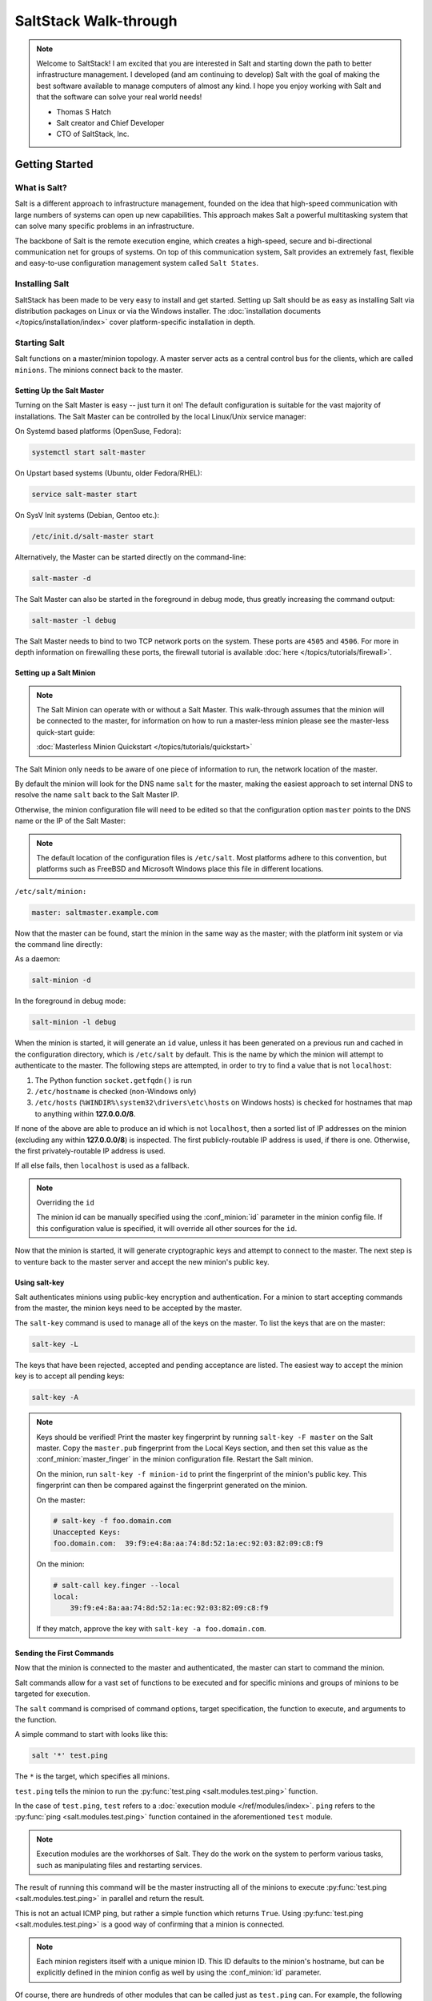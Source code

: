 ======================
SaltStack Walk-through
======================

.. note::
    Welcome to SaltStack! I am excited that you are interested in Salt and
    starting down the path to better infrastructure management. I developed
    (and am continuing to develop) Salt with the goal of making the best
    software available to manage computers of almost any kind. I hope you enjoy
    working with Salt and that the software can solve your real world needs!

    - Thomas S Hatch
    - Salt creator and Chief Developer
    - CTO of SaltStack, Inc.


Getting Started
===============

What is Salt?
-------------

Salt is a different approach to infrastructure management, founded on
the idea that high-speed communication with large numbers of systems can open
up new capabilities. This approach makes Salt a powerful multitasking system
that can solve many specific problems in an infrastructure.

The backbone of Salt is the remote execution engine, which creates a high-speed,
secure and bi-directional communication net for groups of systems. On top of this
communication system, Salt provides an extremely fast, flexible and easy-to-use
configuration management system called ``Salt States``.

Installing Salt
---------------

SaltStack has been made to be very easy to install and get started. Setting up
Salt should be as easy as installing Salt via distribution packages on Linux or
via the Windows installer. The :doc:`installation documents
</topics/installation/index>` cover platform-specific installation in depth.


Starting Salt
-------------

Salt functions on a master/minion topology. A master server acts as a
central control bus for the clients, which are called ``minions``. The minions
connect back to the master.


Setting Up the Salt Master
~~~~~~~~~~~~~~~~~~~~~~~~~~

Turning on the Salt Master is easy -- just turn it on! The default configuration
is suitable for the vast majority of installations. The Salt Master can be
controlled by the local Linux/Unix service manager:

On Systemd based platforms (OpenSuse, Fedora):

.. code-block:: bash

    systemctl start salt-master

On Upstart based systems (Ubuntu, older Fedora/RHEL):

.. code-block:: bash

    service salt-master start

On SysV Init systems (Debian, Gentoo etc.):

.. code-block:: bash

    /etc/init.d/salt-master start

Alternatively, the Master can be started directly on the command-line:

.. code-block:: bash

    salt-master -d

The Salt Master can also be started in the foreground in debug mode, thus
greatly increasing the command output:

.. code-block:: bash

    salt-master -l debug

The Salt Master needs to bind to two TCP network ports on the system. These ports
are ``4505`` and ``4506``. For more in depth information on firewalling these ports,
the firewall tutorial is available :doc:`here </topics/tutorials/firewall>`.


Setting up a Salt Minion
~~~~~~~~~~~~~~~~~~~~~~~~

.. note::

    The Salt Minion can operate with or without a Salt Master. This walk-through
    assumes that the minion will be connected to the master, for information on
    how to run a master-less minion please see the master-less quick-start guide:

    :doc:`Masterless Minion Quickstart </topics/tutorials/quickstart>`

The Salt Minion only needs to be aware of one piece of information to run, the
network location of the master.

By default the minion will look for the DNS name ``salt`` for the master,
making the easiest approach to set internal DNS to resolve the name ``salt``
back to the Salt Master IP.

Otherwise, the minion configuration file will need to be edited so that the
configuration option ``master`` points to the DNS name or the IP of the Salt Master:

.. note::

    The default location of the configuration files is ``/etc/salt``. Most
    platforms adhere to this convention, but platforms such as FreeBSD and
    Microsoft Windows place this file in different locations.

``/etc/salt/minion:``

.. code-block:: yaml

    master: saltmaster.example.com

Now that the master can be found, start the minion in the same way as the
master; with the platform init system or via the command line directly:

As a daemon:

.. code-block:: bash

    salt-minion -d

In the foreground in debug mode:

.. code-block:: bash

    salt-minion -l debug

.. _minion-id-generation:

When the minion is started, it will generate an ``id`` value, unless it has
been generated on a previous run and cached in the configuration directory, which
is ``/etc/salt`` by default. This is the name by which the minion will attempt
to authenticate to the master. The following steps are attempted, in order to
try to find a value that is not ``localhost``:

1. The Python function ``socket.getfqdn()`` is run
2. ``/etc/hostname`` is checked (non-Windows only)
3. ``/etc/hosts`` (``%WINDIR%\system32\drivers\etc\hosts`` on Windows hosts) is
   checked for hostnames that map to anything within :strong:`127.0.0.0/8`.

If none of the above are able to produce an id which is not ``localhost``, then
a sorted list of IP addresses on the minion (excluding any within
:strong:`127.0.0.0/8`) is inspected. The first publicly-routable IP address is
used, if there is one. Otherwise, the first privately-routable IP address is
used.

If all else fails, then ``localhost`` is used as a fallback.

.. note:: Overriding the ``id``

    The minion id can be manually specified using the :conf_minion:`id`
    parameter in the minion config file.  If this configuration value is
    specified, it will override all other sources for the ``id``.

Now that the minion is started, it will generate cryptographic keys and attempt
to connect to the master. The next step is to venture back to the master server
and accept the new minion's public key.


Using salt-key
~~~~~~~~~~~~~~

Salt authenticates minions using public-key encryption and authentication. For
a minion to start accepting commands from the master, the minion keys need to be
accepted by the master.

The ``salt-key`` command is used to manage all of the keys on the
master. To list the keys that are on the master:

.. code-block:: bash

    salt-key -L

The keys that have been rejected, accepted and pending acceptance are listed.
The easiest way to accept the minion key is to accept all pending keys:

.. code-block:: bash

    salt-key -A

.. note::

    Keys should be verified! Print the master key fingerprint by running ``salt-key -F master``
    on the Salt master. Copy the ``master.pub`` fingerprint from the Local Keys section,
    and then set this value as the :conf_minion:`master_finger` in the minion configuration
    file. Restart the Salt minion.

    On the minion, run ``salt-key -f minion-id`` to print the fingerprint of the
    minion's public key. This fingerprint can then be compared against the fingerprint
    generated on the minion.

    On the master:

    .. code-block:: bash

        # salt-key -f foo.domain.com
        Unaccepted Keys:
        foo.domain.com:  39:f9:e4:8a:aa:74:8d:52:1a:ec:92:03:82:09:c8:f9

    On the minion:

    .. code-block:: bash

        # salt-call key.finger --local
        local:
            39:f9:e4:8a:aa:74:8d:52:1a:ec:92:03:82:09:c8:f9
            
    If they match, approve the key with ``salt-key -a foo.domain.com``.


Sending the First Commands
~~~~~~~~~~~~~~~~~~~~~~~~~~

Now that the minion is connected to the master and authenticated, the master 
can start to command the minion.

Salt commands allow for a vast set of functions to be executed and for
specific minions and groups of minions to be targeted for execution.

The ``salt`` command is comprised of command options, target specification,
the function to execute, and arguments to the function.

A simple command to
start with looks like this:

.. code-block:: bash

    salt '*' test.ping

The ``*`` is the target, which specifies all minions.

``test.ping`` tells the minion to run the :py:func:`test.ping
<salt.modules.test.ping>` function.

In the case of ``test.ping``, ``test`` refers to a :doc:`execution module
</ref/modules/index>`.  ``ping`` refers to the :py:func:`ping
<salt.modules.test.ping>` function contained in the aforementioned ``test``
module.

.. note::

    Execution modules are the workhorses of Salt. They do the work on the
    system to perform various tasks, such as manipulating files and restarting
    services.

The result of running this command will be the master instructing all of the
minions to execute :py:func:`test.ping <salt.modules.test.ping>` in parallel
and return the result.

This is not an actual ICMP ping, but rather a simple function which returns ``True``.
Using :py:func:`test.ping <salt.modules.test.ping>` is a good way of confirming that a minion is
connected.

.. note::

    Each minion registers itself with a unique minion ID. This ID defaults to
    the minion's hostname, but can be explicitly defined in the minion config as
    well by using the :conf_minion:`id` parameter.

Of course, there are hundreds of other modules that can be called just as
``test.ping`` can.  For example, the following would return disk usage on all
targeted minions:

.. code-block:: bash

    salt '*' disk.percent


Getting to Know the Functions
~~~~~~~~~~~~~~~~~~~~~~~~~~~~~

Salt comes with a vast library of functions available for execution, and Salt
functions are self-documenting. To see what functions are available on the
minions execute the :py:func:`sys.doc <salt.modules.sys.doc>` function:

.. code-block:: bash

    salt '*' sys.doc

This will display a very large list of available functions and documentation on
them.

.. note::
    Module documentation is also available :doc:`on the web </ref/modules/all/index>`.

These functions cover everything from shelling out to package management to
manipulating database servers. They comprise a powerful system management API
which is the backbone to Salt configuration management and many other aspects
of Salt.

.. note::

    Salt comes with many plugin systems. The functions that are available via
    the ``salt`` command are called :doc:`Execution Modules
    </ref/modules/all/index>`.


Helpful Functions to Know
~~~~~~~~~~~~~~~~~~~~~~~~~

The :doc:`cmd </ref/modules/all/salt.modules.cmdmod>` module contains
functions to shell out on minions, such as :mod:`cmd.run
<salt.modules.cmdmod.run>` and :mod:`cmd.run_all
<salt.modules.cmdmod.run_all>`:

.. code-block:: bash

    salt '*' cmd.run 'ls -l /etc'

The ``pkg`` functions automatically map local system package managers to the
same salt functions. This means that ``pkg.install`` will install packages via
``yum`` on Red Hat based systems, ``apt`` on Debian systems, etc.:

.. code-block:: bash

    salt '*' pkg.install vim

.. note::
    Some custom Linux spins and derivatives of other distributions are not properly
    detected by Salt. If the above command returns an error message saying that
    ``pkg.install`` is not available, then you may need to override the pkg
    provider. This process is explained :doc:`here </ref/states/providers>`.

The :mod:`network.interfaces <salt.modules.network.interfaces>` function will
list all interfaces on a minion, along with their IP addresses, netmasks, MAC
addresses, etc:

.. code-block:: bash

    salt '*' network.interfaces


Changing the Output Format
~~~~~~~~~~~~~~~~~~~~~~~~~~

The default output format used for most Salt commands is called the ``nested``
outputter, but there are several other outputters that can be used to change
the way the output is displayed. For instance, the ``pprint`` outputter can be
used to display the return data using Python's ``pprint`` module:

.. code-block:: bash

    root@saltmaster:~# salt myminion grains.item pythonpath --out=pprint
    {'myminion': {'pythonpath': ['/usr/lib64/python2.7',
                                 '/usr/lib/python2.7/plat-linux2',
                                 '/usr/lib64/python2.7/lib-tk',
                                 '/usr/lib/python2.7/lib-tk',
                                 '/usr/lib/python2.7/site-packages',
                                 '/usr/lib/python2.7/site-packages/gst-0.10',
                                 '/usr/lib/python2.7/site-packages/gtk-2.0']}}

The full list of Salt outputters, as well as example output, can be found
:ref:`here <all-salt.output>`.


``salt-call``
~~~~~~~~~~~~~

The examples so far have described running commands from the Master using the
``salt`` command, but when troubleshooting it can be more beneficial to login
to the minion directly and use ``salt-call``.

Doing so allows you to see the minion log messages specific to the command you
are running (which are *not* part of the return data you see when running the
command from the Master using ``salt``), making it unnecessary to tail the
minion log. More information on ``salt-call`` and how to use it can be found
:ref:`here <using-salt-call>`.

Grains
~~~~~~

Salt uses a system called :doc:`Grains <../targeting/grains>` to build up
static data about minions. This data includes information about the operating
system that is running, CPU architecture and much more. The grains system is
used throughout Salt to deliver platform data to many components and to users.

Grains can also be statically set, this makes it easy to assign values to
minions for grouping and managing.

A common practice is to assign grains to minions to specify what the role or
roles a minion might be. These static grains can be set in the minion
configuration file or via the :mod:`grains.setval <salt.modules.grains.setval>`
function.



Targeting
~~~~~~~~~~

Salt allows for minions to be targeted based on a wide range of criteria.  The
default targeting system uses globular expressions to match minions, hence if
there are minions named ``larry1``, ``larry2``, ``curly1`` and ``curly2``, a
glob of ``larry*`` will match ``larry1`` and ``larry2``, and a glob of ``*1``
will match ``larry1`` and ``curly1``.

Many other targeting systems can be used other than globs, these systems
include:

Regular Expressions
    Target using PCRE-compliant regular expressions

Grains
    Target based on grains data:
    :doc:`Targeting with Grains </topics/targeting/grains>`

Pillar
    Target based on pillar data:
    :doc:`Targeting with Pillar </ref/pillar/index>`

IP
    Target based on IP address/subnet/range

Compound
    Create logic to target based on multiple targets:
    :doc:`Targeting with Compound </topics/targeting/compound>`

Nodegroup
    Target with nodegroups:
    :doc:`Targeting with Nodegroup </topics/targeting/nodegroups>`

The concepts of targets are used on the command line with Salt, but also
function in many other areas as well, including the state system and the
systems used for ACLs and user permissions.


Passing in Arguments
~~~~~~~~~~~~~~~~~~~~

Many of the functions available accept arguments which can be passed in on
the command line:

.. code-block:: bash

    salt '*' pkg.install vim

This example passes the argument ``vim`` to the pkg.install function. Since
many functions can accept more complex input then just a string, the arguments
are parsed through YAML, allowing for more complex data to be sent on the
command line:

.. code-block:: bash

    salt '*' test.echo 'foo: bar'

In this case Salt translates the string 'foo: bar' into the dictionary
"{'foo': 'bar'}"

.. note::

    Any line that contains a newline will not be parsed by YAML.


Salt States
===========

Now that the basics are covered the time has come to evaluate ``States``.  Salt
``States``, or the ``State System`` is the component of Salt made for
configuration management.

The state system is already available with a basic Salt setup, no additional
configuration is required. States can be set up immediately.

.. note::

    Before diving into the state system, a brief overview of how states are
    constructed will make many of the concepts clearer. Salt states are based
    on data modeling and build on a low level data structure that is used to
    execute each state function. Then more logical layers are built on top of
    each other.

    The high layers of the state system which this tutorial will
    cover consists of everything that needs to be known to use states, the two
    high layers covered here are the `sls` layer and the highest layer
    `highstate`.

    Understanding the layers of data management in the State System will help with
    understanding states, but they never need to be used. Just as understanding
    how a compiler functions assists when learning a programming language,
    understanding what is going on under the hood of a configuration management
    system will also prove to be a valuable asset.


The First SLS Formula
---------------------

The state system is built on SLS formulas. These formulas are built out in
files on Salt's file server. To make a very basic SLS formula open up a file
under /srv/salt named vim.sls. The following state ensures that vim is installed
on a system to which that state has been applied.

``/srv/salt/vim.sls:``

.. code-block:: yaml

    vim:
      pkg.installed

Now install vim on the minions by calling the SLS directly:

.. code-block:: bash

    salt '*' state.sls vim

This command will invoke the state system and run the ``vim`` SLS.

Now, to beef up the vim SLS formula, a ``vimrc`` can be added:

``/srv/salt/vim.sls:``

.. code-block:: yaml

    vim:
      pkg.installed: []

    /etc/vimrc:
      file.managed:
        - source: salt://vimrc
        - mode: 644
        - user: root
        - group: root

Now the desired ``vimrc`` needs to be copied into the Salt file server to
``/srv/salt/vimrc``. In Salt, everything is a file, so no path redirection needs
to be accounted for. The ``vimrc`` file is placed right next to the ``vim.sls`` file.
The same command as above can be executed to all the vim SLS formulas and now
include managing the file.

.. note::

    Salt does not need to be restarted/reloaded or have the master manipulated
    in any way when changing SLS formulas. They are instantly available.


Adding Some Depth
-----------------

Obviously maintaining SLS formulas right in a single directory at the root of
the file server will not scale out to reasonably sized deployments. This is
why more depth is required. Start by making an nginx formula a better way,
make an nginx subdirectory and add an init.sls file:

``/srv/salt/nginx/init.sls:``

.. code-block:: yaml

    nginx:
      pkg.installed: []
      service.running:
        - require:
          - pkg: nginx

A few concepts are introduced in this SLS formula.

First is the service statement which ensures that the ``nginx`` service is running.

Of course, the nginx service can't be started unless the package is installed --
hence the ``require`` statement which sets up a dependency between the two.

The ``require`` statement makes sure that the required component is executed before
and that it results in success.

.. note::

    The `require` option belongs to a family of options called `requisites`.
    Requisites are a powerful component of Salt States, for more information
    on how requisites work and what is available see:
    :doc:`Requisites</ref/states/requisites>`

    Also evaluation ordering is available in Salt as well:
    :doc:`Ordering States</ref/states/ordering>`

This new sls formula has a special name --  ``init.sls``. When an SLS formula is
named ``init.sls`` it inherits the name of the directory path that contains it.
This formula can be referenced via the following command:

.. code-block:: bash

    salt '*' state.sls nginx

.. note::
    Reminder!

    Just as one could call the ``test.ping`` or ``disk.usage`` execution modules,
    ``state.sls`` is simply another execution module. It simply takes the name of an
    SLS file as an argument.

Now that subdirectories can be used, the ``vim.sls`` formula can be cleaned up.
To make things more flexible, move the ``vim.sls`` and vimrc into a new subdirectory
called ``edit`` and change the ``vim.sls`` file to reflect the change:

``/srv/salt/edit/vim.sls:``

.. code-block:: yaml

    vim:
      pkg.installed

    /etc/vimrc:
      file.managed:
        - source: salt://edit/vimrc
        - mode: 644
        - user: root
        - group: root

Only the source path to the vimrc file has changed. Now the formula is
referenced as ``edit.vim`` because it resides in the edit subdirectory.
Now the edit subdirectory can contain formulas for emacs, nano, joe or any other
editor that may need to be deployed.


Next Reading
------------

Two walk-throughs are specifically recommended at this point. First, a deeper
run through States, followed by an explanation of Pillar.

1. :doc:`Starting States </topics/tutorials/starting_states>`

2. :doc:`Pillar Walkthrough </topics/tutorials/pillar>`

An understanding of Pillar is extremely helpful in using States.


Getting Deeper Into States
--------------------------

Two more in-depth States tutorials exist, which delve much more deeply into States
functionality.

1. Thomas' original states tutorial, :doc:`How Do I Use Salt
   States?</topics/tutorials/starting_states>`, covers much more to get off the
   ground with States.

2. The :doc:`States Tutorial</topics/tutorials/states_pt1>` also provides a
   fantastic introduction.

These tutorials include much more in-depth information including templating
SLS formulas etc.


So Much More!
=============

This concludes the initial Salt walk-through, but there are many more things still
to learn! These documents will cover important core aspects of Salt:

- :doc:`Pillar</topics/pillar/index>`

- :doc:`Job Management</topics/jobs/index>`

A few more tutorials are also available:

- :doc:`Remote Execution Tutorial</topics/tutorials/modules>`

- :doc:`Standalone Minion</topics/tutorials/standalone_minion>`

This still is only scratching the surface, many components such as the reactor
and event systems, extending Salt, modular components and more are not covered
here. For an overview of all Salt features and documentation, look at the
:doc:`Table of Contents</contents>`.
